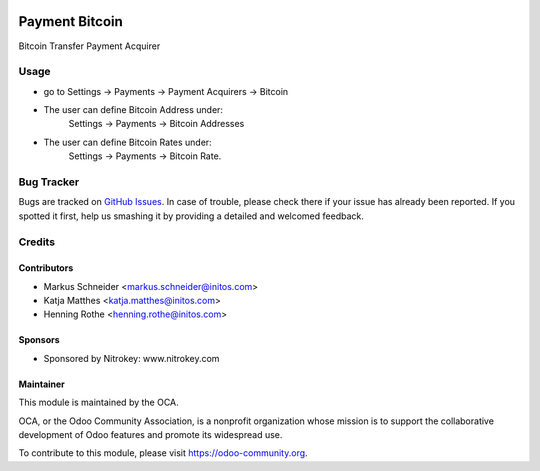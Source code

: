 .. image:: https://img.shields.io/badge/licence-AGPL--3-blue.svg
    :alt: License: AGPL-3

===============
Payment Bitcoin
===============

Bitcoin Transfer Payment Acquirer

Usage
=====

* go to Settings -> Payments -> Payment Acquirers -> Bitcoin
* The user can define Bitcoin Address under:
      Settings -> Payments -> Bitcoin Addresses
* The user can define Bitcoin Rates under:
      Settings -> Payments -> Bitcoin Rate.

.. image:: https://odoo-community.org/website/image/ir.attachment/5784_f2813bd/datas

   :alt: Try me on Runbot
   :target:  https://runbot.odoo-community.org/runbot/96/8.0


Bug Tracker
===========

Bugs are tracked on `GitHub Issues
<https://github.com/OCA/account-payment/issues>`_. In case of trouble, please
check there if your issue has already been reported. If you spotted it first,
help us smashing it by providing a detailed and welcomed feedback.

Credits
=======

Contributors
------------

* Markus Schneider <markus.schneider@initos.com>
* Katja Matthes <katja.matthes@initos.com>
* Henning Rothe <henning.rothe@initos.com>


Sponsors
--------

* Sponsored by Nitrokey: www.nitrokey.com

Maintainer
----------

.. image:: https://odoo-community.org/logo.png
   :alt: Odoo Community Association
   :target: https://odoo-community.org

This module is maintained by the OCA.

OCA, or the Odoo Community Association, is a nonprofit organization whose
mission is to support the collaborative development of Odoo features and
promote its widespread use.

To contribute to this module, please visit https://odoo-community.org.
